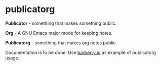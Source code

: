 * publicatorg
:PROPERTIES:
:ID:                     30b51992-80b5-4552-ae90-15fc6114f22c
:END:

*Publicator* - something that makes something public.

*Org* - A GNU Emacs major mode for keeping notes.

*Publicatorg* - something that makes org notes public.

Documentation is to be done. Use [[https://github.com/d12frosted/barberry.io][barberry.io]] as example of publicatorg usage.

